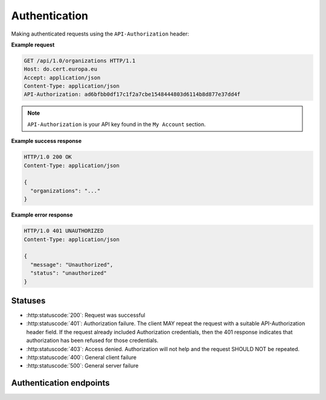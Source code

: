 .. _auth:

Authentication
==============

Making authenticated requests using the ``API-Authorization`` header:

**Example request**

.. sourcecode:: http

    GET /api/1.0/organizations HTTP/1.1
    Host: do.cert.europa.eu
    Accept: application/json
    Content-Type: application/json
    API-Authorization: ad6bfbb0df17c1f2a7cbe1548444803d6114b8d877e37dd4f

.. note::

    ``API-Authorization`` is your API key found in the ``My Account`` section.

**Example success response**

.. sourcecode:: http

    HTTP/1.0 200 OK
    Content-Type: application/json

    {
      "organizations": "..."
    }

**Example error response**

.. sourcecode:: http

    HTTP/1.0 401 UNAUTHORIZED
    Content-Type: application/json

    {
      "message": "Unauthorized",
      "status": "unauthorized"
    }

Statuses
--------

* :http:statuscode:`200`: Request was successful
* :http:statuscode:`401`: Authorization failure. The client MAY repeat the
  request with a suitable API-Authorization header field. If the request
  already included Authorization credentials, then the 401 response indicates
  that authorization has been refused for those credentials.
* :http:statuscode:`403`: Access denied. Authorization will not help and the
  request SHOULD NOT be repeated.
* :http:statuscode:`400`: General client failure
* :http:statuscode:`500`: General server failure


Authentication endpoints
------------------------

.. autoflask:: app:create_app('default')
    :undoc-static:
    :blueprints: auth
    :modules: app.auth.routes